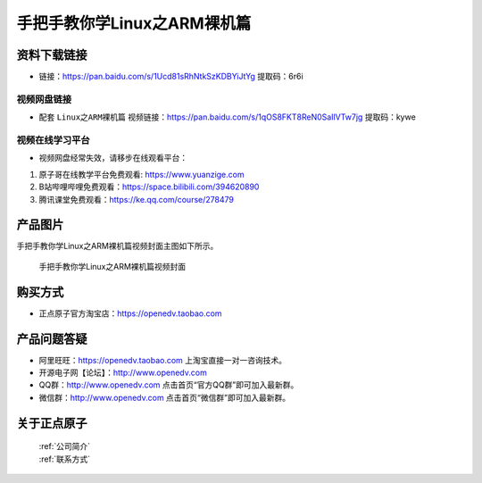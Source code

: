 
手把手教你学Linux之ARM裸机篇
==================================

资料下载链接
------------

- 链接：https://pan.baidu.com/s/1Ucd81sRhNtkSzKDBYiJtYg  提取码：6r6i
  

视频网盘链接
^^^^^^^^^^^


-  配套 ``Linux之ARM裸机篇`` 视频链接：https://pan.baidu.com/s/1qOS8FKT8ReN0SaIlVTw7jg  提取码：kywe  


视频在线学习平台
^^^^^^^^^^^^^^^^^
- 视频网盘经常失效，请移步在线观看平台：

1. 原子哥在线教学平台免费观看: https://www.yuanzige.com
#. B站哔哩哔哩免费观看：https://space.bilibili.com/394620890
#. 腾讯课堂免费观看：https://ke.qq.com/course/278479


产品图片
--------

手把手教你学Linux之ARM裸机篇视频封面主图如下所示。

.. _pic_major_2:

.. figure:: media/2.png


   
 手把手教你学Linux之ARM裸机篇视频封面




购买方式
--------

- 正点原子官方淘宝店：https://openedv.taobao.com 



产品问题答疑
------------

- 阿里旺旺：https://openedv.taobao.com 上淘宝直接一对一咨询技术。  
- 开源电子网【论坛】：http://www.openedv.com 
- QQ群：http://www.openedv.com   点击首页“官方QQ群”即可加入最新群。 
- 微信群：http://www.openedv.com 点击首页“微信群”即可加入最新群。
  


关于正点原子  
-----------------

 | :ref:`公司简介` 
 | :ref:`联系方式`